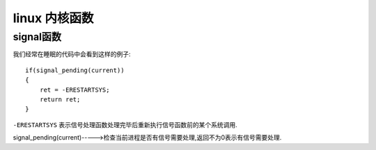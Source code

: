 linux 内核函数
==============

signal函数
----------

我们经常在睡眠的代码中会看到这样的例子:

::

    if(signal_pending(current))
    {
        ret = -ERESTARTSYS;
        return ret;
    }

``-ERESTARTSYS`` 表示信号处理函数处理完毕后重新执行信号函数前的某个系统调用.

signal_pending(current)----->检查当前进程是否有信号需要处理,返回不为0表示有信号需要处理.


